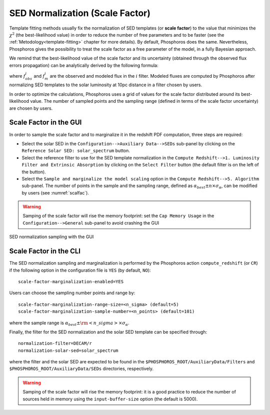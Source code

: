 .. _scale-factor: 

SED Normalization (Scale Factor)
=========================================

Template fitting methods usually fix the normalization of SED
templates (or **scale factor**) to the value that minimizes the
:math:`\chi^2` (the best-likelihood value) in order to reduce the
number of free parameters and to be faster (see the
:ref:`Metodology<template-fitting>` chapter for more details). By
default, Phosphoros does the same. Nevertheless, Phosphoros gives the
possibility to treat the scale factor as a free parameter of the
model, in a fully Bayesian approach.

..
  The redshift PDFs are then derived after marginalization of the scale factor too.

We remind that the best-likelihood value of the scale factor and its
uncertainty (obtained through the observed flux errors propagation)
can be analytically derived by the following formula:

.. math::
   :label: sf1

   \alpha_{best} = \sum_i \frac{f_{obs}^if_m^i}{\sigma_i^2} \bigg/ \sum_i
   \frac{(f_m^i)^2}{\sigma_i^2}~~~~~~~~~~~\sigma_{\alpha} =
   1/\sqrt{\sum_i\frac{(f_m^i)^2}{\sigma_i^2}}\,,

where :math:`f_{obs}^i` and :math:`f_m^i` are the observed and modeled
flux in the :math:`i` filter. Modeled fluxes are computed by
Phosphoros after normalizing SED templates to the solar luminosity at
10pc distance in a filter chosen by users.

In order to optimize the calculations, Phosphoros uses a grid of
values for the scale factor distributed around its best-likelihood
value. The number of sampled points and the sampling range (defined in
terms of the scale factor uncertainty) are chosen by users.

Scale Factor in the GUI
------------------------------------------------

In order to sample the scale factor and to marginalize it in the
redshift PDF computation, three steps are required:

- Select the solar SED in the ``Configuration-->Auxiliary
  Data-->SEDs`` sub-panel by clicking on the ``Reference Solar SED:
  solar_spectrum`` button.

- Select the reference filter to use for the SED template
  normalization in the ``Compute Redshift-->1. Luminosity Filter and
  Extrinsic Absorption`` by clicking on the ``Select Filter`` button
  (the default filter is on the left of the button).

- Select the ``Sample and marginalize the model scaling`` option in
  the ``Compute Redshift-->5. Algorithm`` sub-panel. The number of
  points in the sample and the sampling range, defined as
  :math:`\alpha_{best}\pm n\times\sigma_{\alpha}`, can be modified by
  users (see :numref:`scalfac`).

.. warning::

   Samping of the scale factor will rise the memory footprint: set the
   ``Cap Memory Usage`` in the ``Configuration-->General`` sub-panel
   to avoid crashing the GUI
  
.. figure:: /_static/advanced_steps/scale_factor.png
    :name: scalfac
    :align: center 
    :scale: 70%
	     
    SED normalization sampling with the GUI

Scale Factor in the CLI
------------------------------------------------

The SED normalization sampling and marginalization is performed by the
Phosphoros action ``compute_redshift`` (or ``CR``) if the following
option in the configuration file is ``YES`` (by default, ``NO``)::

  scale-factor-marginalization-enabled=YES

Users can choose the sampling number points and range by::

  scale-factor-marginalization-range-size=<n_sigma> (default=5)
  scale-factor-marginalization-sample-number=<n_points> (default=101)

where the sample range is :math:`\alpha_{best}\pm{\rm <n\_sigma>}\times\sigma_{\alpha}`.

Finally, the filter for the SED normalization and the solar SED
template can be specified through::

  normalization-filter=DECAM/r
  normalization-solar-sed=solar_spectrum

where the filter and the solar SED are expected to be found in the
``$PHOSPHOROS_ROOT/AuxiliaryData/Filters`` and
``$PHOSPHOROS_ROOT/AuxiliaryData/SEDs`` directories, respectively.

.. warning::

   Samping of the scale factor will rise the memory footprint: it is a
   good practice to reduce the number of sources held in memory
   using the ``input-buffer-size`` option (the default is 5000).

